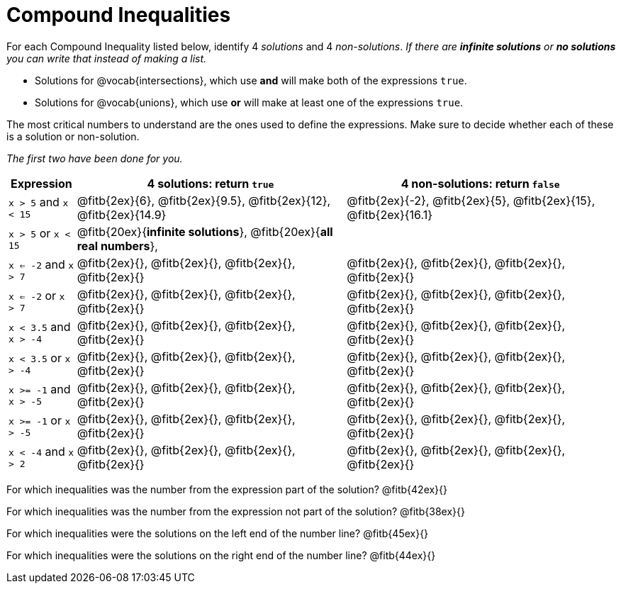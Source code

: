 = Compound Inequalities

For each Compound Inequality listed below, identify 4 _solutions_ and 4 _non-solutions_.  _If there are *infinite solutions* or *no solutions* you can write that instead of making a list._

* Solutions for @vocab{intersections}, which use *and* will make both of the expressions `true`.

* Solutions for @vocab{unions}, which use *or* will make at least one of the expressions `true`.

The most critical numbers to understand are the ones used to define the expressions. Make sure to decide whether each of these is a solution or non-solution.

_The first two have been done for you._


[cols="2,8,8", options="header", frame="none"]
|===
| Expression	|4 solutions: return `true`									| 4 non-solutions: return `false`

|`x > 5` and `x < 15`		|@fitb{2ex}{6}, @fitb{2ex}{9.5}, @fitb{2ex}{12}, @fitb{2ex}{14.9}	|@fitb{2ex}{-2}, 	@fitb{2ex}{5}, @fitb{2ex}{15}, @fitb{2ex}{16.1} 

|`x > 5` or `x < 15`		|@fitb{20ex}{*infinite solutions*}, 	@fitb{20ex}{*all real numbers*}, |	 

|`x <= -2` and `x > 7` 		|@fitb{2ex}{}, 	@fitb{2ex}{}, @fitb{2ex}{}, @fitb{2ex}{}	|@fitb{2ex}{}, 	@fitb{2ex}{}, @fitb{2ex}{}, @fitb{2ex}{}

|`x <= -2` or `x > 7` 		|@fitb{2ex}{}, 	@fitb{2ex}{}, @fitb{2ex}{}, @fitb{2ex}{}	|@fitb{2ex}{}, 	@fitb{2ex}{}, @fitb{2ex}{}, @fitb{2ex}{}

|`x < 3.5` 	and `x > -4`	|@fitb{2ex}{}, 	@fitb{2ex}{}, @fitb{2ex}{}, @fitb{2ex}{}	|@fitb{2ex}{}, 	@fitb{2ex}{}, @fitb{2ex}{}, @fitb{2ex}{}

|`x < 3.5` 	or `x > -4`		|@fitb{2ex}{}, 	@fitb{2ex}{}, @fitb{2ex}{}, @fitb{2ex}{}	|@fitb{2ex}{}, 	@fitb{2ex}{}, @fitb{2ex}{}, @fitb{2ex}{}

|`x >= -1` and `x > -5` 	|@fitb{2ex}{}, 	@fitb{2ex}{}, @fitb{2ex}{}, @fitb{2ex}{}	|@fitb{2ex}{}, 	@fitb{2ex}{}, @fitb{2ex}{}, @fitb{2ex}{}

|`x >= -1` or `x > -5` 		|@fitb{2ex}{}, 	@fitb{2ex}{}, @fitb{2ex}{}, @fitb{2ex}{}	|@fitb{2ex}{}, 	@fitb{2ex}{}, @fitb{2ex}{}, @fitb{2ex}{}

|`x < -4` and `x > 2`		|@fitb{2ex}{}, 	@fitb{2ex}{}, @fitb{2ex}{}, @fitb{2ex}{}	|@fitb{2ex}{}, 	@fitb{2ex}{}, @fitb{2ex}{}, @fitb{2ex}{}

|===

For which inequalities was the number from the expression part of the solution? @fitb{42ex}{}

For which inequalities was the number from the expression not part of the solution? @fitb{38ex}{}

For which inequalities were the solutions on the left end of the number line? @fitb{45ex}{}

For which inequalities were the solutions on the right end of the number line? @fitb{44ex}{}
